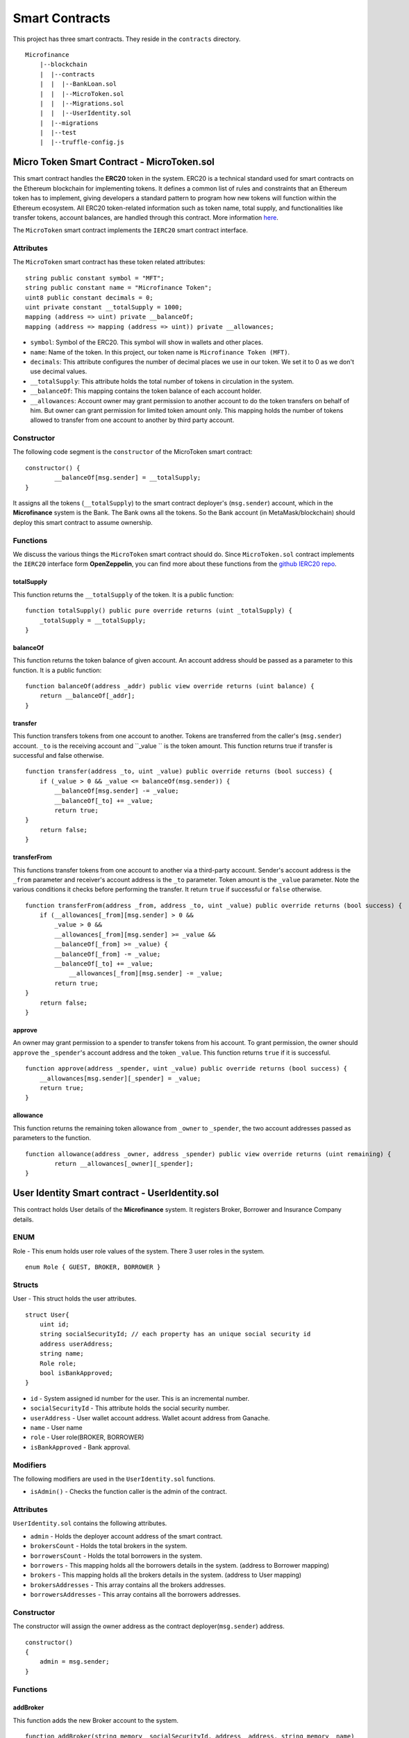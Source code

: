 Smart Contracts
===============

This project has three smart contracts. 
They reside in the ``contracts`` directory. ::

    Microfinance
        |--blockchain
        |  |--contracts
        |  |  |--BankLoan.sol
        |  |  |--MicroToken.sol
        |  |  |--Migrations.sol
        |  |  |--UserIdentity.sol
        |  |--migrations
        |  |--test
        |  |--truffle-config.js


Micro Token Smart Contract - MicroToken.sol
-------------------------------------------

This smart contract handles the **ERC20** token in the system. 
ERC20 is a technical standard used for smart contracts on the Ethereum blockchain for implementing tokens. It defines a common list of rules and constraints that an Ethereum token has to implement, giving developers a standard pattern to program how new tokens will function within the Ethereum ecosystem. 
All ERC20 token-related information such as token name, total supply, and functionalities like transfer tokens, account balances, are handled through this contract. 
More information `here <https://github.com/OpenZeppelin/openzeppelin-contracts/blob/master/contracts/token/ERC20/ERC20.sol>`_.


The ``MicroToken`` smart contract implements the ``IERC20`` smart contract interface.


Attributes
~~~~~~~~~~

The ``MicroToken`` smart contract has these token related attributes: ::

    string public constant symbol = "MFT";
    string public constant name = "Microfinance Token";
    uint8 public constant decimals = 0;
    uint private constant __totalSupply = 1000;
    mapping (address => uint) private __balanceOf;
    mapping (address => mapping (address => uint)) private __allowances;

* ``symbol``: Symbol of the ERC20. This symbol will show in wallets and other places.
* ``name``: Name of the token. In this project, our token name is ``Microfinance Token (MFT)``.
* ``decimals``: This attribute configures the number of decimal places we use in our token. We set it to 0 as we don't use decimal values.
* ``__totalSupply``: This attribute holds the total number of tokens in circulation in the system.
* ``__balanceOf``: This mapping contains the token balance of each account holder.
* ``__allowances``: Account owner may grant permission to another account to do the token transfers on behalf of him. But owner can grant permission for limited token amount only. This mapping holds the number of tokens allowed to transfer from one account to another by third party account.

Constructor
~~~~~~~~~~~

The following code segment is the ``constructor`` of the MicroToken smart contract: ::

    constructor() {
            __balanceOf[msg.sender] = __totalSupply;
    }

It assigns all the tokens (``__totalSupply``) to the smart contract deployer's (``msg.sender``) account, which in the **Microfinance** system is the Bank.  The Bank owns all the tokens.  So the Bank account (in MetaMask/blockchain) should deploy this smart contract to assume ownership.

Functions
~~~~~~~~~

We discuss the various things the ``MicroToken`` smart contract should do.
Since ``MicroToken.sol`` contract implements the ``IERC20`` interface form **OpenZeppelin**, you can find more about these functions 
from the `github IERC20 repo <https://github.com/OpenZeppelin/openzeppelin-contracts/blob/master/contracts/token/ERC20/IERC20.sol>`_.

totalSupply
^^^^^^^^^^^

This function returns the ``__totalSupply`` of the token. 
It is a public function: ::

    function totalSupply() public pure override returns (uint _totalSupply) { 
        _totalSupply = __totalSupply;
    }

balanceOf
^^^^^^^^^

This function returns the token balance of given account. An account address should be passed as a parameter to this function. 
It is a public function: ::

    function balanceOf(address _addr) public view override returns (uint balance) {
        return __balanceOf[_addr];
    }

transfer
^^^^^^^^

This function transfers tokens from one account to another. 
Tokens are transferred from the caller's (``msg.sender``) account. ``_to`` is the receiving account and ``_value `` is the token amount. 
This function returns true if transfer is successful and false otherwise. ::

    function transfer(address _to, uint _value) public override returns (bool success) {
        if (_value > 0 && _value <= balanceOf(msg.sender)) {
            __balanceOf[msg.sender] -= _value;
            __balanceOf[_to] += _value;
            return true;
    }
        return false;
    }

transferFrom
^^^^^^^^^^^^

This functions transfer tokens from one account to another via a third-party account. 
Sender's account address is the ``_from`` parameter and receiver's account address is the ``_to`` parameter.
Token amount is the ``_value`` parameter.
Note the various conditions it checks before performing the transfer.
It return ``true`` if successful or ``false`` otherwise. ::

    function transferFrom(address _from, address _to, uint _value) public override returns (bool success) {
        if (__allowances[_from][msg.sender] > 0 &&
            _value > 0 &&
            __allowances[_from][msg.sender] >= _value &&
            __balanceOf[_from] >= _value) {
            __balanceOf[_from] -= _value;
            __balanceOf[_to] += _value;
                __allowances[_from][msg.sender] -= _value;
            return true;
    }
        return false;
    }


approve
^^^^^^^

An owner may grant permission to a spender to transfer tokens from his account. 
To grant permission, the owner should ``approve`` the ``_spender``'s account address  and the token ``_value``.
This function returns ``true`` if it is successful. ::

    function approve(address _spender, uint _value) public override returns (bool success) {
        __allowances[msg.sender][_spender] = _value;
        return true;
    }

allowance
^^^^^^^^^

This function returns the remaining token allowance from ``_owner`` to ``_spender``, 
the two account addresses passed as parameters to the function. ::

    function allowance(address _owner, address _spender) public view override returns (uint remaining) {
            return __allowances[_owner][_spender];
    }

User Identity Smart contract - UserIdentity.sol
------------------------------------------------

This contract holds  User details of the **Microfinance** system. It  registers  Broker, Borrower and Insurance Company details.

ENUM
~~~~

Role - This enum holds user role values of the system. There 3 user roles in the system. ::

    enum Role { GUEST, BROKER, BORROWER }

Structs
~~~~~~~

User - This struct holds the user attributes. ::

    struct User{
        uint id; 
        string socialSecurityId; // each property has an unique social security id
        address userAddress;
        string name;
        Role role;
        bool isBankApproved;
    }

* ``id`` - System assigned id number for the user. This is an incremental number.
* ``socialSecurityId`` - This attribute holds the social security number.
* ``userAddress`` - User wallet account address. Wallet acount address from Ganache.
* ``name`` - User name
* ``role`` - User role(BROKER, BORROWER)
* ``isBankApproved`` - Bank approval.

Modifiers
~~~~~~~~~

The following modifiers are used in the ``UserIdentity.sol`` functions.

* ``isAdmin()`` - Checks the function caller is the admin of the contract.

Attributes
~~~~~~~~~~

``UserIdentity.sol`` contains the following attributes. 

* ``admin`` - Holds the deployer account address of the smart contract. 
* ``brokersCount`` - Holds the total brokers in the system. 
* ``borrowersCount`` - Holds the total borrowers in the system.
    
* ``borrowers`` - This mapping holds all the borrowers details in the system. (address to Borrower mapping)
* ``brokers`` - This mapping holds all the brokers details in the system. (address to User mapping)
    
* ``brokersAddresses`` - This array contains all the brokers addresses.
* ``borrowersAddresses`` - This array contains all the borrowers addresses.

Constructor
~~~~~~~~~~~

The constructor will assign the owner address as the contract deployer(``msg.sender``) address. ::

    constructor()
    {
        admin = msg.sender;
    }


Functions
~~~~~~~~~

addBroker
^^^^^^^^^

This function adds the new Broker account to the system. ::

    function addBroker(string memory _socialSecurityId, address _address, string memory _name) 
        public isAdmin()

Parameters:
    * ``_socialSecurityId`` - Social Security ID of the Broker.
    * ``_address`` - Wallet account address of the Broker.
    * ``_name`` - Broker name.

Modifiers:
    * ``isAdmin()`` - Checks function caller is the Admin of the smart contract.

addBorrower
^^^^^^^^^^^

This function adds the new Borrower account to the system. ::

    function addBorrower(string memory _socialSecurityId, address _address, string memory _name) 
        public isAdmin()

Parameters:
    * ``_socialSecurityId`` - Social Security ID of the Broker.
    * ``_address`` - Wallet account address of the Borrower.
    * ``_name`` - Borrower name.

Modifiers:
    * ``isAdmin()`` - Checks function caller is the Admin of the smart contract.

verifyIsBroker
^^^^^^^^^^^^^^

This function verifies given account address is a Broker account or not. ::

    function verifyIsBroker(address _address) public view returns(bool)

Parameters:
    * ``_address`` - The account address of the user

This function is used by other smart contracts to verify a Broker account. 
This function will return ``true`` if brokers exists on the given address or ``false`` otherwise.

verifyIsBorrower
^^^^^^^^^^^^^^^^^

This function verifies given account address is a Borrower account or not. ::

    function verifyIsBorrower(address _address) public view returns(bool)

Parameters:
    * ``_address`` - The account address of the user

This function is used by other smart contracts to verify a Borrower account. 
This function will return ``true`` if Borrower exists on the given address or ``false`` otherwise.

getAllBrokers
^^^^^^^^^^^^^

This function returns all the Brokers as an array. ::

    function getAllBrokers() public view returns (User[] memory)

Return: 
    * ``User []`` - Return all Brokers as an array.

getAllBorrowers
^^^^^^^^^^^^^^^

This functions returns all the Borrowers as an array. ::

    function getAllBorrowers() public view returns (User[] memory)

Return: 
    * ``User []`` - Return all Borrowers as an array.

Bank Loan Smart Contract - BankLoan.sol
---------------------------------------

This smart contract stores the Bank Loan details. 
The Bank is the owner of this smart contract.
The following sections describe the components of the smart contract.

State Transition Diagram of The Bank Loan
~~~~~~~~~~~~~~~~~~~~~~~~~~~~~~~~~~~~~~~~~

The following diagram shows the state transition of a Bank Loan.
We follow this state transition diagram to implement the Bank Loan state changes in ``BankLoan`` smart contract.

.. image:: ../images/state_transition_bank_loan.png

ENUM
~~~~

1. LoanState - This enum holds individual loan states. There are 14 loan states. ::

    enum LoanState{
        REQUESTED, 
        BORROWER_SIGNED,
        BANK_APPROVED, 
        BANK_REJECTED,
        PAID_TO_BROKER, 
        ONGOING, 
        DEFAULT, 
        CLOSE
    }

* ``REQUESTED`` - Initial state of a loan. Broker request a loan. 
* ``BORROWER_SIGNED`` -Borrower agreed for the Loan. 
* ``BANK_APPROVED`` - Bank approved the Loan
* ``BANK_REJECTED`` - Bank rejected the Loan
* ``PAID_TO_BROKER`` - Bank paid the Broker fee.
* ``ONGOING`` - Bank transfer tokens to the Borrower's account. 
* ``DEFAULT`` - Borrower unable to pay back the Loan. 
* ``CLOSE`` - Borrower paid back the Loan.


Structs
~~~~~~~

1. Loan - This struct holds the Loan attributes. ::

    struct Loan
    {
        uint id;
        uint amount;
        uint months;
        uint interest;
        string planId;
        LoanState state;
        address broker;
        address borrower;
        bool bankApprove;
        bool isBorrowerSigned;
    }

* ``id`` - Loan Id
* ``amount`` - Loan amount
* ``months`` - Loan duration in months.
* ``interest`` - Loan interest
* ``planId`` - Loan plan Id
* ``state`` - Current state of the loan
* ``broker`` - Address of the Broker who applied the Loan.
* ``borrower`` - Address of the Borrower of the Loan
* ``bankApprove`` - Status of the Bank approval for the Loan
* ``isBorrowerSigned`` - Borrower Signed status.

Events
~~~~~~

These events were defined in the ``BankLoan`` smart contract.

loanRequest
^^^^^^^^^^^

This event will emit when Broker create a loan request. ::

    event loanRequest(
        uint id,
        uint amount,
        uint months, 
        uint interest,
        uint planId, 
        LoanState state, 
        address broker, 
        address borrower,
        bool bankApprove, 
        bool isBorrowerSigned,
    );

Parameters:
    * ``id`` -  Loan Id
    * ``amount`` - Loan amount
    * ``months`` - Duration of the loan
    * ``interest`` - Loan interest
    * ``planId`` - Loan plan id
    * ``state`` - Current state of the loan
    * ``broker`` - Broker of the loan
    * ``borrower`` - Borrower address of the loan
    * ``bankApprove`` - Bank approval status
    * ``isBorrowerSigned`` - Borrower signed status


Modifiers
~~~~~~~~~

The following modifiers are used in the ``BankLoan.sol`` functions.

* ``isAdmin()`` - Checks the function callers is the owner of the smart contract.
* ``isBroker()`` - Checks the functiona caller is registered as a Broker in the system.
* ``isLoanBorrower(uint _loanId)`` - Checks the function callers is the Borrower of the given Loan.
* ``isValidLoan(uint _loanId)`` - Checks Loan exists in the system.
* ``isLoanIn(uint _loanId, LoanState _state)`` - Checks the given Loan is in given Loan State.

Attributes
~~~~~~~~~~

* ``UserIdentity: identitySC`` -  Stores UserIdentity smart contract object
* ``address: admin`` - Store smart contract deployer’s address 
* ``Loan[]: loans`` - Stores loan data

Constructor
~~~~~~~~~~~

The constructor will assign the admin address as the contract deployer(``msg.sender``) address. 
It will require the ``UserIdentity`` smart contract address to deploy the smart contract. 
``UserIdentity`` smart contract address object instance will set as the ``identitySC``. ::

    constructor (address _identitySC) {
            admin = msg.sender;
            identitySC = UserIdentity(_identitySC);
    }


Functions
~~~~~~~~~

applyLoan(...)
^^^^^^^^^^^^^^

Creates a Loan request. ::

    function applyLoan(uint _amount, uint _months, uint _interest, uint _planId, address _borrower) public isBroker()

Parameters: 
    * ``_amount`` - Loan amount
    * ``_months`` - Duration of the loan
    * ``_interest`` - Loan interest
    * ``_planId`` -  Loan plan id
    * ``_borrower`` - Borrower address

Modifiers:
    * ``isBroker`` - Checks the function caller registered as a Broker.

signByBorrower(...)
^^^^^^^^^^^^^^^^^^^

This function is used to sign the Loan by Borrower. ::

    function signByBorrower(uint _loanId) public isLoanBorrower(_loanId) isValidLoan(_loanId) isLoanIn(_loanId, LoanState.INSURANCE_APPROVED)
    
Parameters:
    * ``_loanId`` -  Loan Id

Modifiers:
    * ``isLoanBorrower()`` - The function caller should be the Borrower of the Loan.
    * ``isValidLoan(_loanId)`` - Checks Loan validity
    * ``isLoanIn(_loanId, LoanState.INSURANCE_APPROVED)`` - Checks Loan is in INSURANCE_APPLIED state.

approveLoan(...)
^^^^^^^^^^^^^^^^

This function changes the ``bankApprove`` value to ``True`` and change the Loan state to ``BANK_APPROVED`` state. ::
    
    function approveLoan(uint _loanId) public isAdmin() isValidLoan(_loanId) isLoanIn(_loanId, LoanState.BORROWER_SIGNED)

Parameters:
    * ``_loanId`` -  Loan Id

Modifiers:
    * ``isAdmin()`` - The function caller should be the Bank.
    * ``isValidLoan(_loanId)`` - Checks Loan validity
    * ``isLoanIn(_loanId, LoanState.BORROWER_SIGNED)`` - Checks Loan is in BORROWER_SIGNED state.

rejectLoan(...)
^^^^^^^^^^^^^^^

This function changes the ``bankApprove`` value to ``False`` and change the Loan state to ``BANK_REJECTED`` state. ::

    function rejectLoan(uint _loanId) public isAdmin() isValidLoan(_loanId) isLoanIn(_loanId, LoanState.BORROWER_SIGNED)

Parameters:
    * ``_loanId`` -  Loan Id

Modifiers:
    * ``isAdmin()`` - The function caller should be the Bank.
    * ``isValidLoan(_loanId)`` - Checks Loan validity
    * ``isLoanIn(_loanId, LoanState.BORROWER_SIGNED)`` - Checks Loan is in BORROWER_SIGNED state.


confirmTokenTrasferToBroker(...)
^^^^^^^^^^^^^^^^^^^^^^^^^^^^^^^^
This function changes the Loan state to PAID_TO_BROKER. ::

    function confirmTokenTrasferToBroker(uint _loanId) public isAdmin() isValidLoan(_loanId) isLoanIn(_loanId, LoanState.BANK_APPROVED)

Parameters:
    * ``_loanId`` -  Loan Id

Modifiers:
    * ``isAdmin()`` - The function caller should be the Bank.
    * ``isValidLoan(_loanId)`` - Checks Loan validity
    * ``isLoanIn(_loanId, LoanState.PAID_TO_INSURANCE)`` - Checks Loan is in PAID_TO_INSURANCE state.

confirmTokenTrasferToBorrower(...)
^^^^^^^^^^^^^^^^^^^^^^^^^^^^^^^^^^

This function changes the Loan state to ONGOING. ::

    function confirmTokenTrasferToBorrower(uint _loanId) public isAdmin() isValidLoan(_loanId) isLoanIn(_loanId, LoanState.PAID_TO_BROKER)

Parameters:
    * ``_loanId`` -  Loan Id

Modifiers:
    * ``isAdmin()`` - The function caller should be the Bank.
    * ``isValidLoan(_loanId)`` - Checks Loan validity
    * ``isLoanIn(_loanId, LoanState.PAID_TO_BROKER)`` - Checks Loan is in PAID_TO_BROKER state.

closeLoan(...)
^^^^^^^^^^^^^^ 

This function changes the Loan state to CLOSE. ::

    function closeLoan(uint _loanId) public isAdmin() isValidLoan(_loanId) isLoanIn(_loanId, LoanState.ONGOING)

Parameters:
    * ``_loanId`` -  Loan Id

Modifiers:
    * ``isAdmin()`` - The function caller should be the Bank.
    * ``isValidLoan(_loanId)`` - Checks Loan validity
    * ``isLoanIn(_loanId, LoanState.ONGOING)`` - Checks Loan is in ONGOING state.

markAsDefaulted(...)
^^^^^^^^^^^^^^^^^^^^

This function changes the Loan state to DEFAULT. ::

    function markAsDefaulted(uint _loanId) public isAdmin() isValidLoan(_loanId) isLoanIn(_loanId, LoanState.ONGOING)

Parameters:
    * ``_loanId`` -  Loan Id

Modifiers:
    * ``isAdmin()`` - The function caller should be the Bank.
    * ``isValidLoan(_loanId)`` - Checks Loan validity
    * ``isLoanIn(_loanId, LoanState.ONGOING)`` - Checks Loan is in ONGOING state.

viewLoan(...)
^^^^^^^^^^^^^

This function returns the Loan. ::

    function viewLoan(uint _loanId) public view returns(Loan memory loan)

Parameters:
    * ``_loanId`` -  Loan Id

Return:
    * ``Loan`` - Return Loan registered in ``_loanId``.


getLoans()
^^^^^^^^^^^^^

This function returns all the Loans. ::

    function getLoans() public view returns(Loan [] memory)

Return:
    * ``Loan []`` - Return all Loans as an object array.
